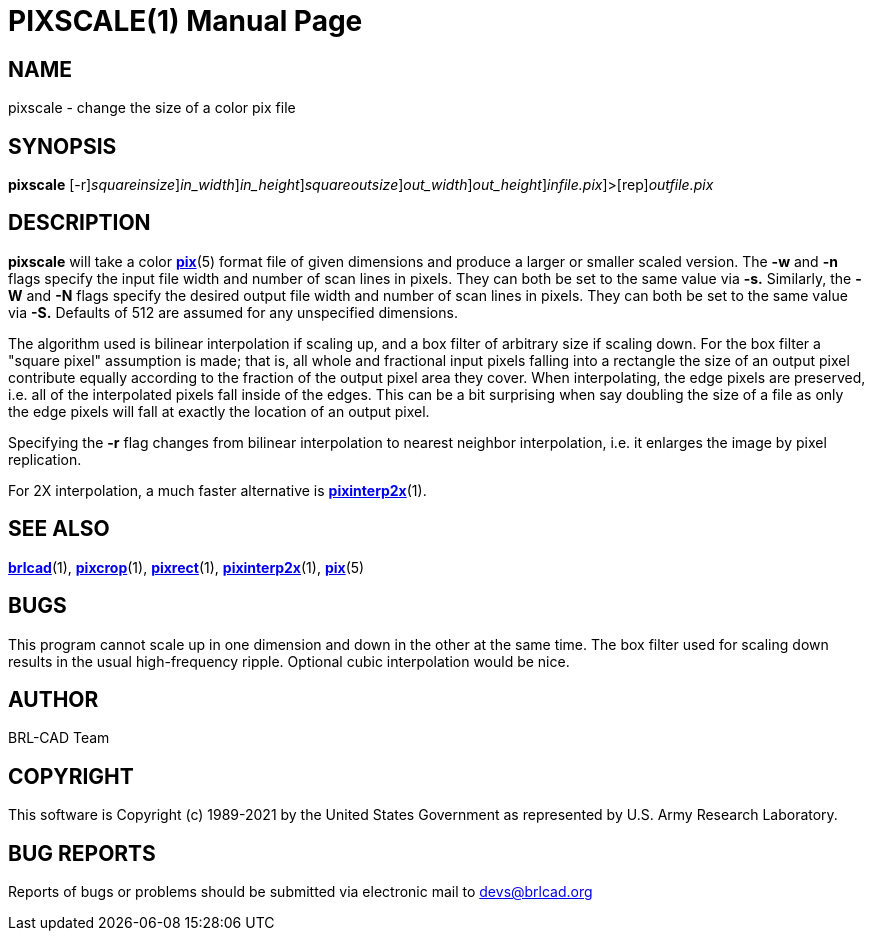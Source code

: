 = PIXSCALE(1)
BRL-CAD Team
:doctype: manpage
:man manual: BRL-CAD
:man source: BRL-CAD
:page-layout: base

== NAME

pixscale - change the size of a color pix file

== SYNOPSIS

*[cmd]#pixscale#* [-r][-s [rep]_squareinsize_][-w [rep]_in_width_][-n [rep]_in_height_][-S [rep]_squareoutsize_][-W [rep]_out_width_][-N [rep]_out_height_][[rep]_infile.pix_]>[rep]_outfile.pix_

== DESCRIPTION

*[cmd]#pixscale#* will take a color xref:man:5/pix.adoc[*pix*](5) format file of given dimensions and produce a larger or smaller scaled version. The *[opt]#-w#* and *[opt]#-n#* flags specify the input file width and number of scan lines in pixels. They can both be set to the same value via *[opt]#-s.#* Similarly, the *[opt]#-W#* and *[opt]#-N#* flags specify the desired output file width and number of scan lines in pixels.  They can both be set to the same value via *[opt]#-S.#* Defaults of 512 are assumed for any unspecified dimensions.

The algorithm used is bilinear interpolation if scaling up, and a box filter of arbitrary size if scaling down.  For the box filter a "square pixel" assumption is made; that is, all whole and fractional input pixels falling into a rectangle the size of an output pixel contribute equally according to the fraction of the output pixel area they cover. When interpolating, the edge pixels are preserved, i.e. all of the interpolated pixels fall inside of the edges.  This can be a bit surprising when say doubling the size of a file as only the edge pixels will fall at exactly the location of an output pixel.

Specifying the *[opt]#-r#* flag changes from bilinear interpolation to nearest neighbor interpolation, i.e. it enlarges the image by pixel replication.

For 2X interpolation, a much faster alternative is xref:man:1/pixinterp2x.adoc[*pixinterp2x*](1).

== SEE ALSO

xref:man:1/brlcad.adoc[*brlcad*](1), xref:man:1/pixcrop.adoc[*pixcrop*](1), xref:man:1/pixrect.adoc[*pixrect*](1), xref:man:1/pixinterp2x.adoc[*pixinterp2x*](1), xref:man:5/pix.adoc[*pix*](5)

== BUGS

This program cannot scale up in one dimension and down in the other at the same time. The box filter used for scaling down results in the usual high-frequency ripple. Optional cubic interpolation would be nice.

== AUTHOR

BRL-CAD Team

== COPYRIGHT

This software is Copyright (c) 1989-2021 by the United States Government as represented by U.S. Army Research Laboratory.

== BUG REPORTS

Reports of bugs or problems should be submitted via electronic mail to mailto:devs@brlcad.org[]